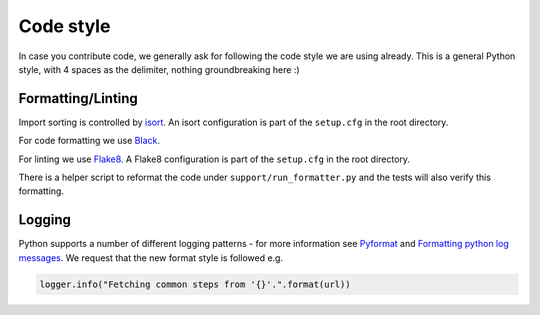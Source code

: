 Code style
=========================

In case you contribute code, we generally ask for following the code style we are using already.
This is a general Python style, with 4 spaces as the delimiter, nothing groundbreaking here :)

Formatting/Linting
------------------

Import sorting is controlled by `isort <https://pycqa.github.io/isort/>`__. An isort
configuration is part of the ``setup.cfg`` in the root directory.

For code formatting we use `Black <https://black.readthedocs.io/en/stable/index.html/>`__.

For linting we use `Flake8 <http://flake8.pycqa.org/en/latest/>`__.  A Flake8 configuration is
part of the ``setup.cfg`` in the root directory.

There is a helper script to reformat the code under ``support/run_formatter.py`` and the tests
will also verify this formatting.

Logging
--------

Python supports a number of different logging patterns - for more information see `Pyformat <https://pyformat.info/>`_
and `Formatting python log messages <https://reinout.vanrees.org/weblog/2015/06/05/logging-formatting.html>`_.
We request that the new format style is followed e.g.

.. code-block:: python3

   logger.info("Fetching common steps from '{}'.".format(url))
